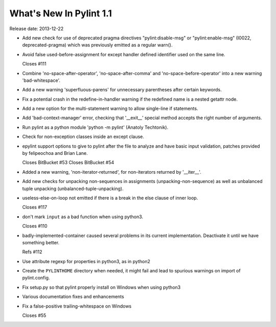 **************************
  What's New In Pylint 1.1
**************************

Release date: 2013-12-22

* Add new check for use of deprecated pragma directives "pylint:disable-msg"
  or "pylint:enable-msg" (I0022, deprecated-pragma) which was previously
  emitted as a regular warn().

* Avoid false used-before-assignment for except handler defined
  identifier used on the same line.

  Closes #111

* Combine 'no-space-after-operator', 'no-space-after-comma' and
  'no-space-before-operator' into a new warning 'bad-whitespace'.

* Add a new warning 'superfluous-parens' for unnecessary
  parentheses after certain keywords.

* Fix a potential crash in the redefine-in-handler warning
  if the redefined name is a nested getattr node.

* Add a new option for the multi-statement warning to
  allow single-line if statements.

* Add 'bad-context-manager' error, checking that '__exit__'
  special method accepts the right number of arguments.

* Run pylint as a python module 'python -m pylint' (Anatoly Techtonik).

* Check for non-exception classes inside an except clause.

* epylint support options to give to pylint after the file to analyze and
  have basic input validation, patches provided by
  felipeochoa and Brian Lane.

  Closes BitBucket #53
  Closes BitBucket #54

* Added a new warning, 'non-iterator-returned', for non-iterators
  returned by '__iter__'.

* Add new checks for unpacking non-sequences in assignments
  (unpacking-non-sequence) as well as unbalanced tuple unpacking
  (unbalanced-tuple-unpacking).

* useless-else-on-loop not emitted if there is a break in the
  else clause of inner loop.

  Closes #117

* don't mark ``input`` as a bad function when using python3.

  Closes #110

* badly-implemented-container caused several problems in its
  current implementation. Deactivate it until we have something
  better.

  Refs #112

* Use attribute regexp for properties in python3, as in python2

* Create the ``PYLINTHOME`` directory when needed, it might fail and lead to
  spurious warnings on import of pylint.config.

* Fix setup.py so that pylint properly install on Windows when using python3

* Various documentation fixes and enhancements

* Fix a false-positive trailing-whitespace on Windows

  Closes #55
